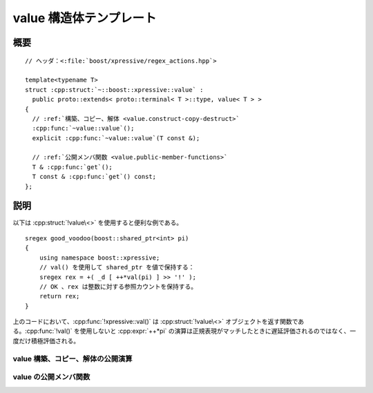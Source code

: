 value 構造体テンプレート
========================

.. cpp:struct:: template<typename T> value

   :cpp:struct:`!value\<>` は、xpressive の意味アクションで使用できる値の遅延ラッパである。

   :tparam T: 格納する値の型。

.. cpp:namespace-push:: value


概要
----

.. parsed-literal::

   // ヘッダ：<:file:`boost/xpressive/regex_actions.hpp`>

   template<typename T>
   struct :cpp:struct:`~::boost::xpressive::value` :
     public proto::extends< proto::terminal< T >::type, value< T > >
   {
     // :ref:`構築、コピー、解体 <value.construct-copy-destruct>`
     :cpp:func:`~value::value`\();
     explicit :cpp:func:`~value::value`\(T const &);

     // :ref:`公開メンバ関数 <value.public-member-functions>`
     T & :cpp:func:`get`\();
     T const & :cpp:func:`get`\() const;
   };


説明
----

以下は :cpp:struct:`!value\<>` を使用すると便利な例である。 ::

   sregex good_voodoo(boost::shared_ptr<int> pi)
   {
       using namespace boost::xpressive;
       // val() を使用して shared_ptr を値で保持する：
       sregex rex = +( _d [ ++*val(pi) ] >> '!' );
       // OK 、rex は整数に対する参照カウントを保持する。
       return rex;
   }

上のコードにおいて、:cpp:func:`!xpressive::val()` は :cpp:struct:`!value\<>` オブジェクトを返す関数である。:cpp:func:`!val()` を使用しないと :cpp:expr:`++*pi` の演算は正規表現がマッチしたときに遅延評価されるのではなく、一度だけ積極評価される。


.. _value.construct-copy-destruct:

value 構築、コピー、解体の公開演算
^^^^^^^^^^^^^^^^^^^^^^^^^^^^^^^^^^

.. cpp:function:: value()

   デフォルト構築した :cpp:type:`T` を格納する。


.. cpp:function:: explicit value(T const & t)

   :cpp:var:`t` のコピーを格納する。

   :param t: 初期値。


.. _value.public-member-functions:

value の公開メンバ関数
^^^^^^^^^^^^^^^^^^^^^^

.. cpp:function:: T & get()

   .. include:: -overload-description.rst


.. cpp:function:: T const & get() const

   格納した値にアクセスする。


.. cpp:namespace-pop::
